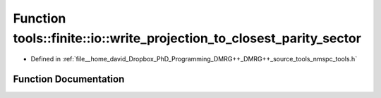 .. _exhale_function_namespacetools_1_1finite_1_1io_1a0053cc870b91b93f1b84902ec62e6d7e:

Function tools::finite::io::write_projection_to_closest_parity_sector
=====================================================================

- Defined in :ref:`file__home_david_Dropbox_PhD_Programming_DMRG++_DMRG++_source_tools_nmspc_tools.h`


Function Documentation
----------------------


.. doxygenfunction:: tools::finite::io::write_projection_to_closest_parity_sector(const class_finite_state&, h5pp::File&, const std::string&, std::string, bool)
